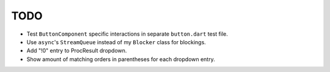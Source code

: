 TODO
====

* Test ``ButtonComponent`` specific interactions in separate ``button.dart``
  test file.
* Use ``async``'s ``StreamQueue`` instead of my ``Blocker`` class for blockings.
* Add "!0" entry to ProcResult dropdown.
* Show amount of matching orders in parentheses for each dropdown entry.
